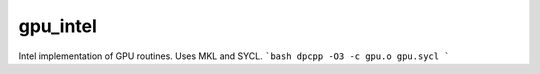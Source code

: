 =========
gpu_intel
=========

Intel implementation of GPU routines. Uses MKL and SYCL.
```bash
dpcpp -O3 -c gpu.o gpu.sycl
```
